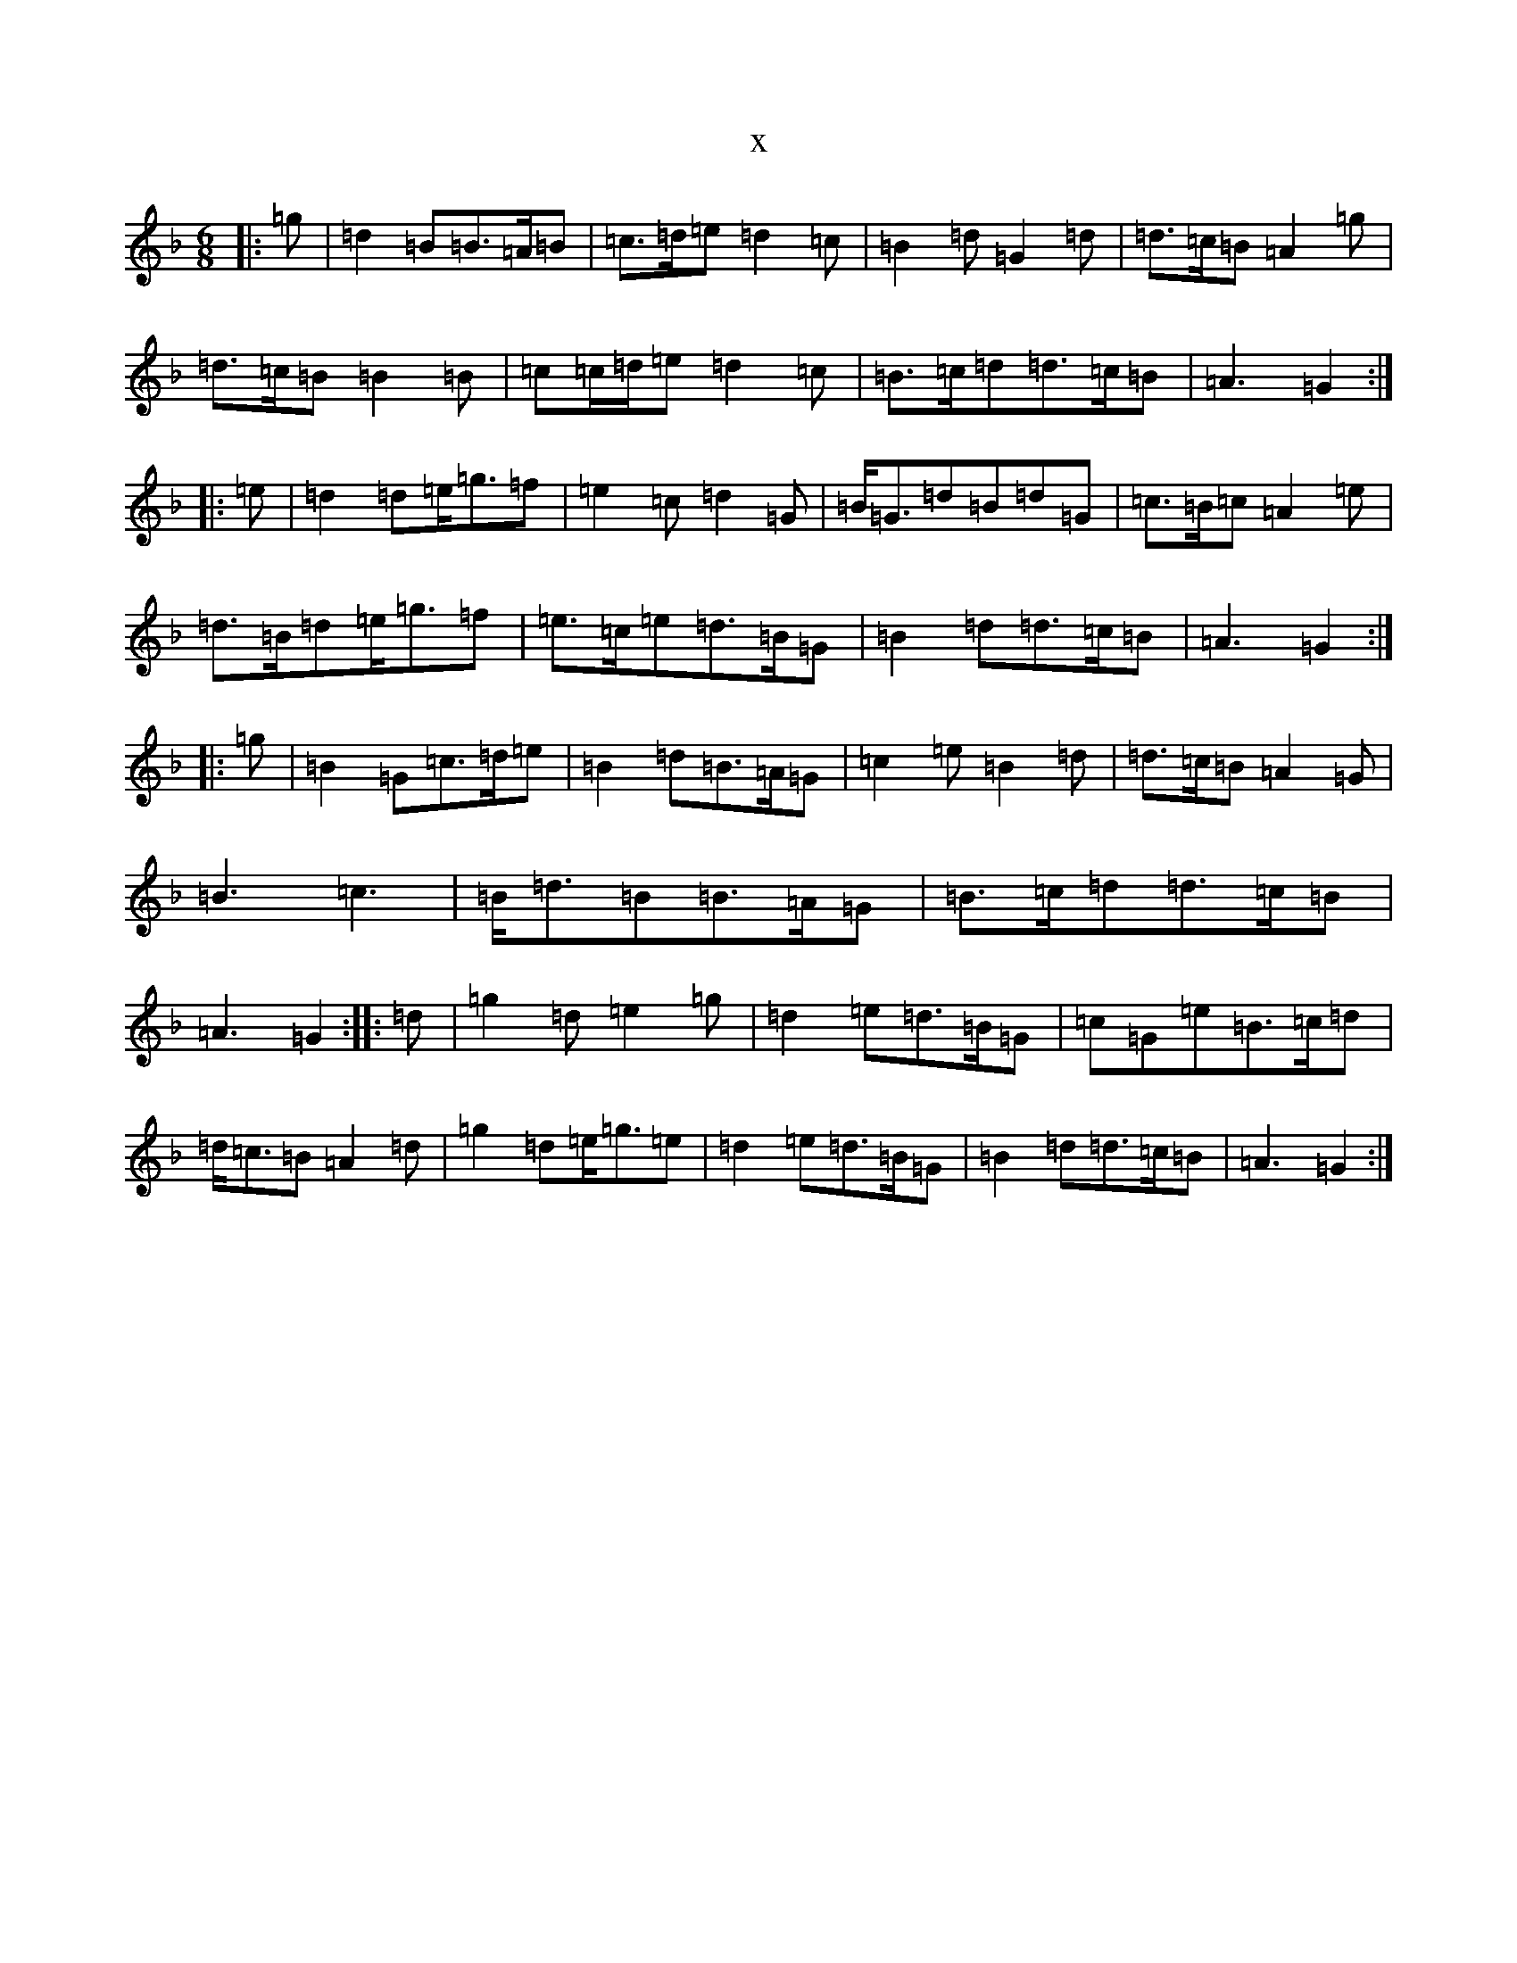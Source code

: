 X:6517
T:x
L:1/8
M:6/8
K: C Mixolydian
|:=g|=d2=B=B>=A=B|=c>=d=e=d2=c|=B2=d=G2=d|=d>=c=B=A2=g|=d>=c=B=B2=B|=c=c/2=d/2=e=d2=c|=B>=c=d=d>=c=B|=A3=G2:||:=e|=d2=d=e<=g=f|=e2=c=d2=G|=B<=G=d=B=d=G|=c>=B=c=A2=e|=d>=B=d=e<=g=f|=e>=c=e=d>=B=G|=B2=d=d>=c=B|=A3=G2:||:=g|=B2=G=c>=d=e|=B2=d=B>=A=G|=c2=e=B2=d|=d>=c=B=A2=G|=B3=c3|=B<=d=B=B>=A=G|=B>=c=d=d>=c=B|=A3=G2:||:=d|=g2=d=e2=g|=d2=e=d>=B=G|=c=G=e=B>=c=d|=d<=c=B=A2=d|=g2=d=e<=g=e|=d2=e=d>=B=G|=B2=d=d>=c=B|=A3=G2:|